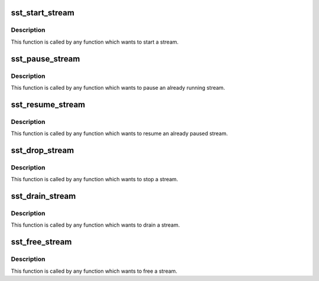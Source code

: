 .. -*- coding: utf-8; mode: rst -*-
.. src-file: sound/soc/intel/atom/sst/sst_stream.c

.. _`sst_start_stream`:

sst_start_stream
================

.. c:function:: int sst_start_stream(struct intel_sst_drv *sst_drv_ctx, int str_id)

    Send msg for a starting stream

    :param struct intel_sst_drv \*sst_drv_ctx:
        *undescribed*

    :param int str_id:
        stream ID

.. _`sst_start_stream.description`:

Description
-----------

This function is called by any function which wants to start
a stream.

.. _`sst_pause_stream`:

sst_pause_stream
================

.. c:function:: int sst_pause_stream(struct intel_sst_drv *sst_drv_ctx, int str_id)

    Send msg for a pausing stream

    :param struct intel_sst_drv \*sst_drv_ctx:
        *undescribed*

    :param int str_id:
        stream ID

.. _`sst_pause_stream.description`:

Description
-----------

This function is called by any function which wants to pause
an already running stream.

.. _`sst_resume_stream`:

sst_resume_stream
=================

.. c:function:: int sst_resume_stream(struct intel_sst_drv *sst_drv_ctx, int str_id)

    Send msg for resuming stream

    :param struct intel_sst_drv \*sst_drv_ctx:
        *undescribed*

    :param int str_id:
        stream ID

.. _`sst_resume_stream.description`:

Description
-----------

This function is called by any function which wants to resume
an already paused stream.

.. _`sst_drop_stream`:

sst_drop_stream
===============

.. c:function:: int sst_drop_stream(struct intel_sst_drv *sst_drv_ctx, int str_id)

    Send msg for stopping stream

    :param struct intel_sst_drv \*sst_drv_ctx:
        *undescribed*

    :param int str_id:
        stream ID

.. _`sst_drop_stream.description`:

Description
-----------

This function is called by any function which wants to stop
a stream.

.. _`sst_drain_stream`:

sst_drain_stream
================

.. c:function:: int sst_drain_stream(struct intel_sst_drv *sst_drv_ctx, int str_id, bool partial_drain)

    Send msg for draining stream

    :param struct intel_sst_drv \*sst_drv_ctx:
        *undescribed*

    :param int str_id:
        stream ID

    :param bool partial_drain:
        *undescribed*

.. _`sst_drain_stream.description`:

Description
-----------

This function is called by any function which wants to drain
a stream.

.. _`sst_free_stream`:

sst_free_stream
===============

.. c:function:: int sst_free_stream(struct intel_sst_drv *sst_drv_ctx, int str_id)

    Frees a stream

    :param struct intel_sst_drv \*sst_drv_ctx:
        *undescribed*

    :param int str_id:
        stream ID

.. _`sst_free_stream.description`:

Description
-----------

This function is called by any function which wants to free
a stream.

.. This file was automatic generated / don't edit.

